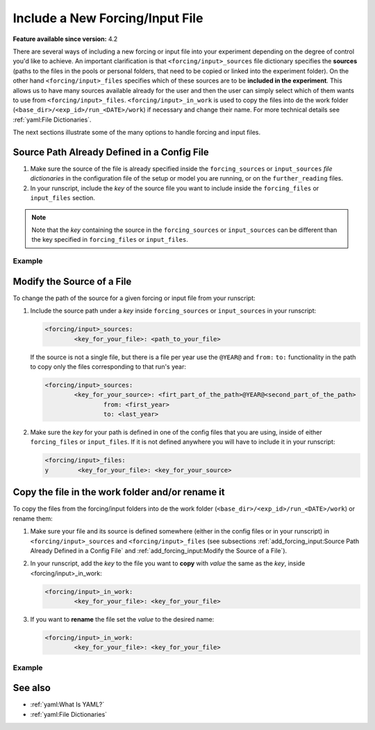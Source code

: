 Include a New Forcing/Input File
================================

.. use = for sections, ~ for subsections and - for subsubsections

**Feature available since version:** 4.2

There are several ways of including a new forcing or input file into your experiment
depending on the degree of control you'd like to achieve. An important clarification is
that ``<forcing/input>_sources`` file dictionary specifies the **sources** (paths to
the files in the pools or personal folders, that need to be copied or linked into the
experiment folder). On the other hand ``<forcing/input>_files`` specifies which of these
sources are to be **included in the experiment**. This allows us to have many sources
available already for the user and then the user can simply select which of them wants
to use from ``<forcing/input>_files``. ``<forcing/input>_in_work`` is used to copy the
files into de the work folder (``<base_dir>/<exp_id>/run_<DATE>/work``) if necessary
and change their name. For more technical details see :ref:`yaml:File Dictionaries`.

The next sections illustrate some of the many options to handle forcing and input
files.

Source Path Already Defined in a Config File
~~~~~~~~~~~~~~~~~~~~~~~~~~~~~~~~~~~~~~~~~~~~

1. Make sure the source of the file is already specified inside the ``forcing_sources``
   or ``input_sources`` `file dictionaries` in the configuration file of the setup or
   model you are running, or on the ``further_reading`` files.

2. In your runscript, include the `key` of the source file you want to include inside
   the ``forcing_files`` or ``input_files`` section.

.. note::
   Note that the `key` containing the source in the ``forcing_sources`` or
   ``input_sources`` can be different than the key specified in ``forcing_files`` or
   ``input_files``.

Example
-------

.. tabs::
   .. tab:: ECHAM

      In ECHAM, the source and input file paths are specified in a separate file
      (``<PATH>/esm_tools/configs/components/echam/echam.datasets.yaml``) that
      is reached through the ``further_reading`` section of the ``echam.yaml``. This
      file includes a large number of different sources for input and forcing contained
      in the pool directories of the HPC systems Ollie and Mistral. Let's have a look
      at the ``sst`` forcing file options available in this file:

      .. code-block:: yaml

         forcing_sources:
                 # sst
                 "amipsst":
                         "${forcing_dir}/amip/${resolution}_amipsst_@YEAR@.nc":
                                 from: 1870
                                 to: 2016
                 "pisst": "${forcing_dir}/${resolution}${ocean_resolution}_piControl-LR_sst_1880-2379.ncy"

      This means that from our runscript we will be able to select either ``amipsst``
      or ``pisst`` as `sst` forcing files. If you define ``scenario`` in `ECHAM` be
      ``PI-CTRL`` the correct file source (``pisst``) is already selected for you.
      However, if you would like to select this file manually you can just simply add
      the following to your runscript:

      .. code-block:: yaml

         forcing_files:
                 sst: pisst

Modify the Source of a File
~~~~~~~~~~~~~~~~~~~~~~~~~~~

To change the path of the source for a given forcing or input file from your runscript:

1. Include the source path under a `key` inside ``forcing_sources`` or
   ``input_sources`` in your runscript:

   .. code-block:: yaml

      <forcing/input>_sources:
              <key_for_your_file>: <path_to_your_file>

   If the source is not a single file, but there is a file per year use the ``@YEAR@``
   and ``from:`` ``to:`` functionality in the path to copy only the files corresponding
   to that run's year:

   .. code-block:: yaml

      <forcing/input>_sources:
              <key_for_your_source>: <firt_part_of_the_path>@YEAR@<second_part_of_the_path>
                      from: <first_year>
                      to: <last_year>

2. Make sure the `key` for your path is defined in one of the config files that you are
   using, inside of either ``forcing_files`` or ``input_files``. If it is not defined
   anywhere you will have to include it in your runscript:

   .. code-block:: yaml

      <forcing/input>_files:
      y        <key_for_your_file>: <key_for_your_source>

Copy the file in the work folder and/or rename it
~~~~~~~~~~~~~~~~~~~~~~~~~~~~~~~~~~~~~~~~~~~~~~~~~

To copy the files from the forcing/input folders into de the work folder
(``<base_dir>/<exp_id>/run_<DATE>/work``) or rename them:

1. Make sure your file and its source is defined somewhere (either in the config files
   or in your runscript) in ``<forcing/input>_sources`` and ``<forcing/input>_files``
   (see subsections :ref:`add_forcing_input:Source Path Already Defined in a Config File`
   and :ref:`add_forcing_input:Modify the Source of a File`).

2. In your runscript, add the `key` to the file you want to **copy** with `value` the
   same as the `key`, inside <forcing/input>_in_work:

   .. code-block:: yaml

      <forcing/input>_in_work:
              <key_for_your_file>: <key_for_your_file>

3. If you want to **rename** the file set the `value` to the desired name:

   .. code-block:: yaml

      <forcing/input>_in_work:
              <key_for_your_file>: <key_for_your_file>

Example
-------

.. tabs::
   .. tab:: ECHAM

      In `ECHAM` the ``sst`` forcing file depends in the scenario defined by the user:

      **esm_tools/config/component/echam/echam.datasets.yaml**

      .. code-block:: yaml

         forcing_sources:
                 # sst
                 "amipsst":
                         "${forcing_dir}/amip/${resolution}_amipsst_@YEAR@.nc":
                                 from: 1870
                                 to: 2016
                 "pisst": "${forcing_dir}/${resolution}${ocean_resolution}_piControl-LR_sst_1880-2379.nc"

      **esm_tools/config/component/echam/echam.yaml**

      .. code-block:: yaml

         choose_scenario:
                 "PI-CTRL":
                         forcing_files:
                                 sst: pisst
                                 [ ... ]

      If ``scenario: "PI-CTRL"`` then the source selected will be
      ``${forcing_dir}/${resolution}${ocean_resolution}_piControl-LR_sst_1880-2379.nc``
      and the name of the file copied to the experiment forcing folder will be
      ``${resolution}${ocean_resolution}_piControl-LR_sst_1880-2379.nc``. However,
      `ECHAM` needs this file in the same folder as the binary (the ``work`` folder)
      under the name ``unit.20``. To copy and rename this file into the ``work`` folder
      the following lines are used in the ``echam.yaml`` configuration file:

      .. code-block:: yaml

         forcing_in_work:
                 sst: "unit.20"

      You can use the same syntax **inside your runscript** to copy into the ``work``
      folder any forcing or input file, and rename it.


See also
~~~~~~~~

.. links to relevant parts of the documentation

- :ref:`yaml:What Is YAML?`
- :ref:`yaml:File Dictionaries`
